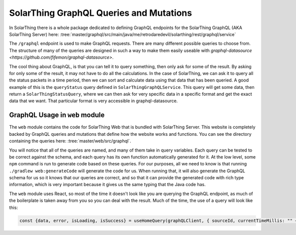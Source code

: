 SolarThing GraphQL Queries and Mutations
=========================================

In SolarThing there is a whole package dedicated to defining GraphQL endpoints
for the SolarThing GraphQL (AKA SolarThing Server) here:
:tree:`master/graphql/src/main/java/me/retrodaredevil/solarthing/rest/graphql/service`

The ``/graphql`` endpoint is used to make GraphQL requests. There are many different possible queries to choose from.
The structure of many of the queries are designed in such a way to make them easily useable with `graphql-datasource <https://github.com/fifemon/graphql-datasource>`.

The cool thing about GraphQL, is that you can tell it to query something, then only ask for some of the result.
By asking for only some of the result, it may not have to do all the calculations.
In the case of SolarThing, we can ask it to query all the status packets in a time period,
then we can sort and calculate data using that data that has been queried.
A good example of this is the ``queryStatus`` query defined in ``SolarThingGraphQLService``.
This query will get some data, then return a ``SolarThingStatusQuery``, where we can then ask for very specific data
in a specific format and get the exact data that we want. That particular format is very accessible in graphql-datasource.

GraphQL Usage in ``web`` module
---------------------------------

The ``web`` module contains the code for SolarThing Web that is bundled with SolarThing Server.
This website is completely backed by GraphQL queries and mutations that define how the website works and functions.
You can see the directory containing the queries here:
:tree:`master/web/src/graphql`.

You will notice that all of the queries are named, and many of them take in query variables. Each query can be tested to be
correct against the schema, and each query has its own function automatically generated for it.
At the low level, some ``npm`` command is run to generate code based on these queries. 
For our purposes, all we need to know is that running ``./gradlew web:generateCode`` will generate the code for us.
When running that, it will also generate the GraphQL schema for us so it knows that our queries are correct,
and so that it can provide the generated code with rich type information, which is very important because
it gives us the same typing that the Java code has.

The ``web`` module uses React, so most of the time it doesn't look like you are querying the GraphQL endpoint,
as much of the boilerplate is taken away from you so you can deal with the result.
Much of the time, the use of a query will look like this:

.. code-block:: typescript

    const {data, error, isLoading, isSuccess} = useHomeQuery(graphQLClient, { sourceId, currentTimeMillis: "" + timeMillisRounded});


